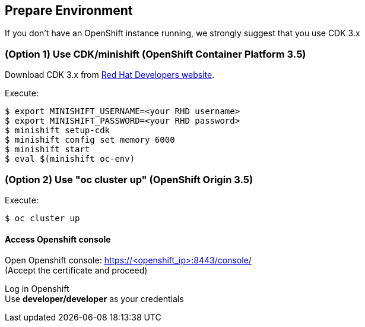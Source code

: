 // JBoss, Home of Professional Open Source
// Copyright 2016, Red Hat, Inc. and/or its affiliates, and individual
// contributors by the @authors tag. See the copyright.txt in the
// distribution for a full listing of individual contributors.
//
// Licensed under the Apache License, Version 2.0 (the "License");
// you may not use this file except in compliance with the License.
// You may obtain a copy of the License at
// http://www.apache.org/licenses/LICENSE-2.0
// Unless required by applicable law or agreed to in writing, software
// distributed under the License is distributed on an "AS IS" BASIS,
// WITHOUT WARRANTIES OR CONDITIONS OF ANY KIND, either express or implied.
// See the License for the specific language governing permissions and
// limitations under the License.

## Prepare Environment

If you don't have an OpenShift instance running, we strongly suggest that you use CDK 3.x


### (Option 1) Use CDK/minishift (OpenShift Container Platform 3.5)

Download CDK 3.x from link:https://developers.redhat.com/products/cdk/download/[Red Hat Developers website].

Execute:

----
$ export MINISHIFT_USERNAME=<your RHD username>
$ export MINISHIFT_PASSWORD=<your RHD password>
$ minishift setup-cdk
$ minishift config set memory 6000
$ minishift start
$ eval $(minishift oc-env)
----


### (Option 2) Use "oc cluster up" (OpenShift Origin 3.5)

Execute:

----
$ oc cluster up 
----

#### Access Openshift console

Open Openshift console:  https://<openshift_ip>:8443/console/ +
(Accept the certificate and proceed)

Log in Openshift +
Use **developer/developer** as your credentials


